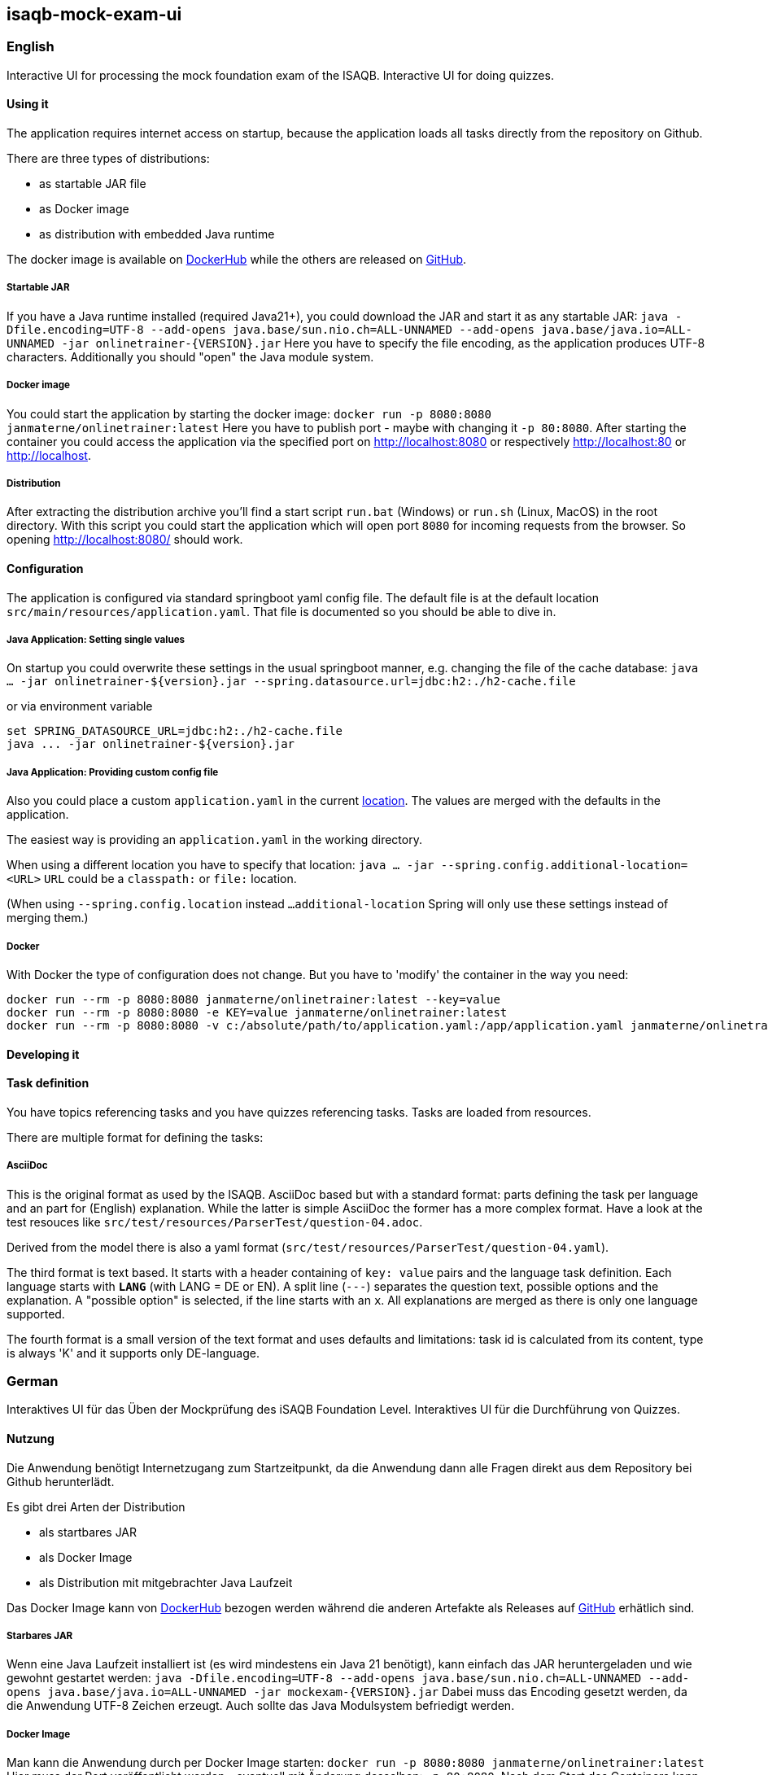 == isaqb-mock-exam-ui

// [![Gradle Build](https://github.com/janmaterne/isaqb-mock-exam-ui/actions/workflows/gradle-build.yml/badge.svg)](https://github.com/janmaterne/isaqb-mock-exam-ui/actions/workflows/gradle-build.yml)

=== English

Interactive UI for processing the mock foundation exam of the ISAQB.
Interactive UI for doing quizzes.


==== Using it

The application requires internet access on startup, because the application loads all tasks directly from the repository on Github.

There are three types of distributions:

* as startable JAR file
* as Docker image
* as distribution with embedded Java runtime

The docker image is available on https://hub.docker.com/r/janmaterne/onlinetrainer[DockerHub] while the others are released on https://github.com/janmaterne/isaqb-mock-exam-ui/releases[GitHub].

// Lost Heroku, so commented out: There is (hopefully ;) a running instance at https://isaqb-onlinetrainer.herokuapp.com

===== Startable JAR

If you have a Java runtime installed (required Java21+), you could download the JAR and start it as any startable JAR:
`java -Dfile.encoding=UTF-8 --add-opens java.base/sun.nio.ch=ALL-UNNAMED --add-opens java.base/java.io=ALL-UNNAMED -jar onlinetrainer-{VERSION}.jar`
Here you have to specify the file encoding, as the application produces UTF-8 characters.
Additionally you should "open" the Java module system.

===== Docker image

You could start the application by starting the docker image:
`docker run -p 8080:8080 janmaterne/onlinetrainer:latest`
Here you have to publish port - maybe with changing it `-p 80:8080`.
After starting the container you could access the application via the specified port on http://localhost:8080 or respectively http://localhost:80 or http://localhost.

===== Distribution

After extracting the distribution archive you'll find a start script `run.bat` (Windows) or `run.sh` (Linux, MacOS) in the root directory.
With this script you could start the application which will open port `8080` for incoming requests from the browser.
So opening http://localhost:8080/ should work.

==== Configuration

The application is configured via standard springboot yaml config file.
The default file is at the default location `src/main/resources/application.yaml`.
That file is documented so you should be able to dive in.

===== Java Application: Setting single values 

On startup you could overwrite these settings in the usual springboot manner, e.g. changing the file of the cache database:
`java ... -jar onlinetrainer-${version}.jar --spring.datasource.url=jdbc:h2:./h2-cache.file`

or via environment variable 

```
set SPRING_DATASOURCE_URL=jdbc:h2:./h2-cache.file
java ... -jar onlinetrainer-${version}.jar
```

// Tested with: java -jar .\target\onlinetrainer-0.6.jar --introduction=https://raw.githubusercontent.com/isaqb-org/examination-foundation/main/raw/mock_exam/docs/questions/question-01.adoc
// Tested with INTRODUCTION=...

===== Java Application: Providing custom config file

Also you could place a custom `application.yaml` in the current https://docs.spring.io/spring-boot/docs/current/reference/htmlsingle/#features.external-config.files[location]. The values are merged with the defaults in the application.

The easiest way is providing an `application.yaml` in the working directory.

When using a different location you have to specify that location:
`java ... -jar --spring.config.additional-location=<URL>`
`URL` could be a `classpath:` or `file:` location.

(When using `--spring.config.location` instead `...additional-location` Spring will only use these settings
instead of merging them.)

// Tested with: java -jar .\target\onlinetrainer-0.6.jar --spring.config.additional-location=file:./target/application.yaml

===== Docker

With Docker the type of configuration does not change. But you have to 'modify' the container in the way
you need:
```
docker run --rm -p 8080:8080 janmaterne/onlinetrainer:latest --key=value
docker run --rm -p 8080:8080 -e KEY=value janmaterne/onlinetrainer:latest 
docker run --rm -p 8080:8080 -v c:/absolute/path/to/application.yaml:/app/application.yaml janmaterne/onlinetrainer:latest
```

// Tested with: docker run --rm -p 8080:8080 janmaterne/onlinetrainer:latest --introduction=https://raw.githubusercontent.com/isaqb-org/examination-foundation/main/raw/mock_exam/docs/questions/question-01.adoc 
// Tested with: docker run --rm -p 8080:8080 -e INTRODUCTION=https://raw.githubusercontent.com/isaqb-org/examination-foundation/main/raw/mock_exam/docs/questions/question-01.adoc janmaterne/onlinetrainer:latest
// Tested with: docker run --rm -p 8080:8080 -v c:/projekte/isaqb-mock-exam-ui/x/application.yaml:/app/application.yaml janmaterne/onlinetrainer:latest

==== Developing it

// ** a "developing" section, for motivated devs who want to contribute and enhance it

==== Task definition

You have topics referencing tasks and you have quizzes referencing tasks.
Tasks are loaded from resources.

There are multiple format for defining the tasks:

===== AsciiDoc

This is the original format as used by the ISAQB. 
AsciiDoc based but with a standard format: parts defining the task per language and an part for (English) explanation.
While the latter is simple AsciiDoc the former has a more complex format.
Have a look at the test resouces like `src/test/resources/ParserTest/question-04.adoc`.

Derived from the model there is also a yaml format (`src/test/resources/ParserTest/question-04.yaml`).

The third format is text based. It starts with a header containing of `key: value` pairs and the language task definition. Each language starts with `***LANG***` (with LANG = DE or EN). A split line (`---`) separates the 
question text, possible options and the explanation. A "possible option" is selected, if the line starts with an `x`.
All explanations are merged as there is only one language supported.

The fourth format is a small version of the text format and uses defaults and limitations: task id is calculated from its content, type is always 'K' and it supports only DE-language.

// ==== UseCase

// ===== Train for the Mock-Exam

// ===== Train some more topics

// ===== Make a quiz with you own tasks


=== German

Interaktives UI für das Üben der Mockprüfung des iSAQB Foundation Level.
Interaktives UI für die Durchführung von Quizzes.

==== Nutzung

Die Anwendung benötigt Internetzugang zum Startzeitpunkt, da die Anwendung dann alle Fragen direkt aus dem Repository bei Github herunterlädt.

Es gibt drei Arten der Distribution

* als startbares JAR
* als Docker Image
* als Distribution mit mitgebrachter Java Laufzeit

Das Docker Image kann von https://hub.docker.com/r/janmaterne/onlinetrainer[DockerHub] bezogen werden während die anderen Artefakte als Releases auf https://github.com/janmaterne/isaqb-mock-exam-ui/releases[GitHub] erhätlich sind.

// Heroku-Instanz verloren, daher auskommentiert: Eine laufende Instanz ist (hoffentlich ;) unter https://isaqb-onlinetrainer.herokuapp.com

===== Starbares JAR

Wenn eine Java Laufzeit installiert ist (es wird mindestens ein Java 21 benötigt), kann einfach das JAR heruntergeladen und wie gewohnt gestartet werden:
`java -Dfile.encoding=UTF-8 --add-opens java.base/sun.nio.ch=ALL-UNNAMED --add-opens java.base/java.io=ALL-UNNAMED -jar mockexam-{VERSION}.jar`
Dabei muss das Encoding gesetzt werden, da die Anwendung UTF-8 Zeichen erzeugt.
Auch sollte das Java Modulsystem befriedigt werden.

===== Docker Image

Man kann die Anwendung durch per Docker Image starten:
`docker run -p 8080:8080 janmaterne/onlinetrainer:latest`
Hier muss der Port veröffentlicht werden - eventuell mit Änderung desselben: `-p 80:8080`.
Nach dem Start des Containers kann die Anwendung über den spezifizierten Port erreicht werden: http://localhost:8080 bzw. http://localhost:80 bzw. http://localhost

===== Distribution   

Nachdem die Distribution heruntergeladen wurde, kann man ein Startskript `run.bat` (Windows) bzw. `run.sh` (Linux, MacOS) im Wurzelverzeichnis finden.
Über dieses Skript kann die Anwendung gestartet werden, welche den Port `8080` öffnet, um Anfragen eines Browsers zu beantworten.
Ein Öffnen von http://localhost:8080/ sollte daher reichen.

==== Konfiguration

Die Anwendung wird über die Standard-SpringBoot-Mechanismen konfiguriert.
Die Default-Konfiguration liegt in `src/main/resources/application.yaml`.
Diese Datei ist dokumentiert, so dass dass Sie sich zurechtfinden sollten.

===== Java Anwendung: einen einzelnen Wert setzten

Die Konfigurationswerte können beim Start über die gewohnten Wege überschrieben werden, z.B. um die Cache-Datenbank zu ändern:
`java ... -jar onlinetrainer-${version}.jar --spring.datasource.url=jdbc:h2:./h2-cache.file`

oder über Umgebungsvariablen

```
set SPRING_DATASOURCE_URL=jdbc:h2:./h2-cache.file
java ... -jar onlinetrainer-${version}.jar
```

===== Java Anwendung: eigene Konfigurationsdatei

Man kann auch eine eigene `application.yaml` im aktuellen https://docs.spring.io/spring-boot/docs/current/reference/htmlsingle/#features.external-config.files[Verzeichnis] bereitstellen, deren Werte dann germergt werden.

Wenn ein anderer Pfad als `application.yaml` im aktuellen Arbeitszeichnis verwendet wird, muss dieser angegeben werden:
`java ... -jar --spring.config.additional-location=<URL>`
`URL` kann dabei eine `classpath:` oder `file:` Lokation sein.

(Wenn `--spring.config.location` anstelle `...additional-location` verwendet wird, wird Spring nur diese Angaben verwenden anstelle sie zu mergen.)

===== Docker

Mit Docker ändern sich die Mechanismen nicht. Man muss nur entsprechend den Container starten:
```
docker run --rm -p 8080:8080 janmaterne/onlinetrainer:latest --key=value
docker run --rm -p 8080:8080 -e KEY=value janmaterne/onlinetrainer:latest 
docker run --rm -p 8080:8080 -v c:/absolute/path/to/application.yaml:/app/application.yaml janmaterne/onlinetrainer:latest
```

==== Weiterentwicklung

==== Task Definition

Es gibt Topics, die Tasks referenzieren und es gibt Quizzes, die Tasks referenzieren.
Tasks werden von Resourcen geladen.

Dabei gibt es mehrere Formate, Tasks zu definieren:

===== AsciiDoc

Dieses ist das Originalformat, wie es von der ISAQB verwendet wird.
Es ist AsciiDoc-basierend, setzt aber ein bestimmtes Format voraus:
Die ersten Teile definieren die Tasks (ein Teil pro Sprache) und ein letzter eine (englischsprachige) Erläuterung.
Während die Erläuterung einfaches AsciiDoc ist, haben die ersten ein komplexeres Format.
Vergleiche hierzug die Testresource `src/test/resources/ParserTest/question-04.adoc`.

Abgeleitet von den Domänenklassen gibt es auch ein YAML-Format (`src/test/resources/ParserTest/question-04.yaml`).

Das dritte Format is textbasierend. Es startet mit einem Header bestehend aus `schlüssel: wert` Paaren und den 
sprachspezifischen Definitionen. Jede Definition beginnt mit `***LANG***` (mit LANG = DE oder EN). 
Eine Trennzeile (`---`) teilt zwischen dem Fragetext, den möglichen Antworten und den Erläuterungen.
Eine "mögliche Antwort" gilt als "wahr", wenn die Zeile mit einem `x` beginnt.
Alle Erläuterungstexte werden gemergt, da nur eine Sprache unterstützt wird.

Das vierte Format is eine kleinere Version des Textformates und verwendet Defaults und Einschränkungen:
die Task-ID wird aus dem Inhalt berechnet, der Typ ist immer "K" und es wird nur DE unterstützt.

